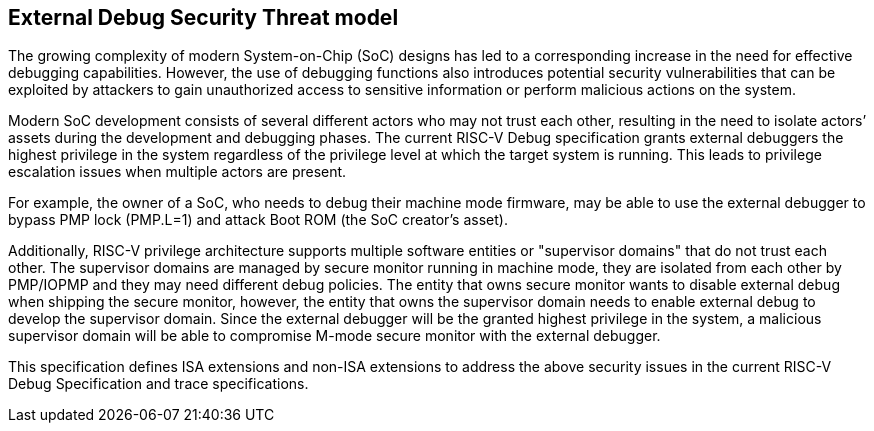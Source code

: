[[threatmodel]]
== External Debug Security Threat model

The growing complexity of modern System-on-Chip (SoC) designs has led to a corresponding increase in the need for effective debugging capabilities. However, the use of debugging functions also introduces potential security vulnerabilities that can be exploited by attackers to gain unauthorized access to sensitive information or perform malicious actions on the system. 

Modern SoC development consists of several different actors who may not trust each other, resulting in the need to isolate actors’ assets during the development and debugging phases. The current RISC-V Debug specification grants external debuggers the highest privilege in the system regardless of the privilege level at which the target system is running. This leads to privilege escalation issues when multiple actors are present. 

For example, the owner of a SoC, who needs to debug their machine mode firmware, may be able to use the external debugger to bypass PMP lock (PMP.L=1) and attack Boot ROM (the SoC creator’s asset).

Additionally, RISC-V privilege architecture supports multiple software entities or "supervisor domains" that do not trust each other. The supervisor domains are managed by secure monitor running in machine mode, they are isolated from each other by PMP/IOPMP and they may need different debug policies. The entity that owns secure monitor wants to disable external debug when shipping the secure monitor, however, the entity that owns the supervisor domain needs to enable external debug to develop the supervisor domain. Since the external debugger will be the granted highest privilege in the system, a malicious supervisor domain will be able to compromise M-mode secure monitor with the external debugger.

This specification defines ISA extensions and non-ISA extensions to address the above security issues in the current RISC-V Debug Specification and trace specifications. 







